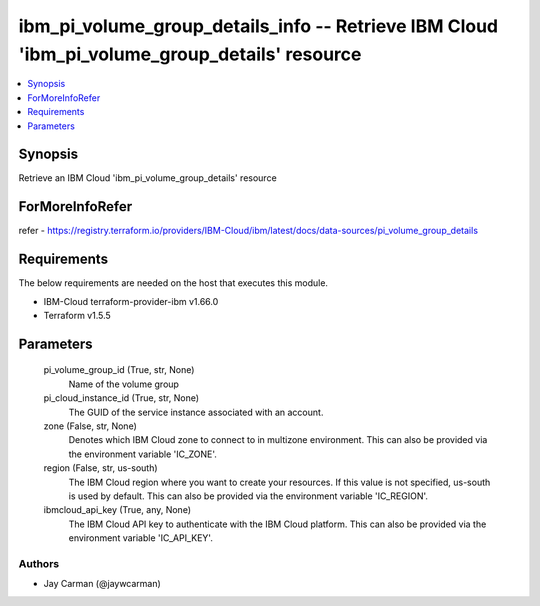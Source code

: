
ibm_pi_volume_group_details_info -- Retrieve IBM Cloud 'ibm_pi_volume_group_details' resource
=============================================================================================

.. contents::
   :local:
   :depth: 1


Synopsis
--------

Retrieve an IBM Cloud 'ibm_pi_volume_group_details' resource


ForMoreInfoRefer
----------------
refer - https://registry.terraform.io/providers/IBM-Cloud/ibm/latest/docs/data-sources/pi_volume_group_details

Requirements
------------
The below requirements are needed on the host that executes this module.

- IBM-Cloud terraform-provider-ibm v1.66.0
- Terraform v1.5.5



Parameters
----------

  pi_volume_group_id (True, str, None)
    Name of the volume group


  pi_cloud_instance_id (True, str, None)
    The GUID of the service instance associated with an account.


  zone (False, str, None)
    Denotes which IBM Cloud zone to connect to in multizone environment. This can also be provided via the environment variable 'IC_ZONE'.


  region (False, str, us-south)
    The IBM Cloud region where you want to create your resources. If this value is not specified, us-south is used by default. This can also be provided via the environment variable 'IC_REGION'.


  ibmcloud_api_key (True, any, None)
    The IBM Cloud API key to authenticate with the IBM Cloud platform. This can also be provided via the environment variable 'IC_API_KEY'.













Authors
~~~~~~~

- Jay Carman (@jaywcarman)

